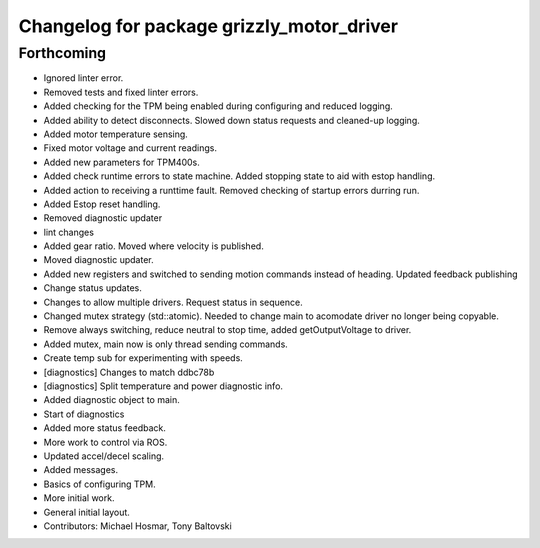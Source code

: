 ^^^^^^^^^^^^^^^^^^^^^^^^^^^^^^^^^^^^^^^^^^
Changelog for package grizzly_motor_driver
^^^^^^^^^^^^^^^^^^^^^^^^^^^^^^^^^^^^^^^^^^

Forthcoming
-----------
* Ignored linter error.
* Removed tests and fixed linter errors.
* Added checking for the TPM being enabled during configuring and reduced logging.
* Added ability to detect disconnects. Slowed down status requests and cleaned-up logging.
* Added motor temperature sensing.
* Fixed motor voltage and current readings.
* Added new parameters for TPM400s.
* Added check runtime errors to state machine.  Added stopping state to aid with estop handling.
* Added action to receiving a runttime fault. Removed checking of startup errors durring run.
* Added Estop reset handling.
* Removed diagnostic updater
* lint changes
* Added gear ratio. Moved where velocity is published.
* Moved diagnostic updater.
* Added new registers and switched to sending motion commands instead of heading.  Updated feedback publishing
* Change status updates.
* Changes to allow multiple drivers. Request status in sequence.
* Changed mutex strategy (std::atomic). Needed to change main to acomodate driver no longer being copyable.
* Remove always switching, reduce neutral to stop time, added getOutputVoltage to driver.
* Added mutex, main now is only thread sending commands.
* Create temp sub for experimenting with speeds.
* [diagnostics] Changes to match ddbc78b
* [diagnostics] Split temperature and power diagnostic info.
* Added diagnostic object to main.
* Start of diagnostics
* Added more status feedback.
* More work to control via ROS.
* Updated accel/decel scaling.
* Added messages.
* Basics of configuring TPM.
* More initial work.
* General initial layout.
* Contributors: Michael Hosmar, Tony Baltovski

